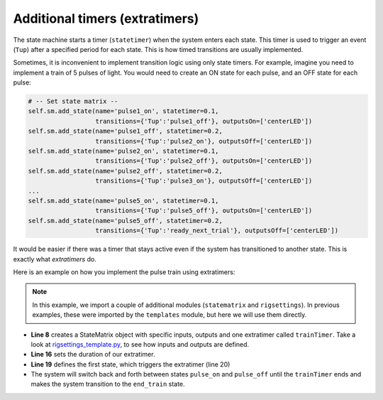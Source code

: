Additional timers (extratimers)
===============================

The state machine starts a timer (``statetimer``) when the system enters each state. This timer is used to trigger an event (``Tup``) after a specified period for each state. This is how timed transitions are usually implemented.

Sometimes, it is inconvenient to implement transition logic using only state timers. For example, imagine you need to implement a train of 5 pulses of light. You would need to create an ON state for each pulse, and an OFF state for each pulse:

.. code-block:: python

            # -- Set state matrix --
            self.sm.add_state(name='pulse1_on', statetimer=0.1,
                              transitions={'Tup':'pulse1_off'}, outputsOn=['centerLED'])
            self.sm.add_state(name='pulse1_off', statetimer=0.2,
                              transitions={'Tup':'pulse2_on'}, outputsOff=['centerLED'])
            self.sm.add_state(name='pulse2_on', statetimer=0.1,
                              transitions={'Tup':'pulse2_off'}, outputsOn=['centerLED'])
            self.sm.add_state(name='pulse2_off', statetimer=0.2,
                              transitions={'Tup':'pulse3_on'}, outputsOff=['centerLED'])
            ...
            self.sm.add_state(name='pulse5_on', statetimer=0.1,
                              transitions={'Tup':'pulse5_off'}, outputsOn=['centerLED'])
            self.sm.add_state(name='pulse5_off', statetimer=0.2,
                              transitions={'Tup':'ready_next_trial'}, outputsOff=['centerLED'])


It would be easier if there was a timer that stays active even if the system has transitioned to another state. This is exactly what *extratimers* do.

Here is an example on how you implement the pulse train using extratimers:

.. code-block:: python
    :linenos:

    from taskontrol.plugins import templates
    from taskontrol.core import statematrix
    from taskontrol.settings import rigsettings

    class Paradigm(templates.ParadigmMinimal):
        def __init__(self,parent=None):
            super(Paradigm, self).__init__(parent)
            self.sm = statematrix.StateMatrix(inputs=rigsettings.INPUTS,
                                              outputs=rigsettings.OUTPUTS,
                                              readystate='ready_next_trial',
                                              extratimers=['trainTimer'])
            # The parent class defines self.dispatcherModel used below.

        def prepare_next_trial(self, nextTrial):
            # -- Set extra timers --
            self.sm.set_extratimer('trainTimer', duration=1.5)

            # -- Set state matrix --
            self.sm.add_state(name='start', statetimer=0,
                              transitions={'Tup':'pulse_on'}, trigger=['trainTimer'])
            self.sm.add_state(name='pulse_on', statetimer=0.1,
                              transitions={'Tup':'pulse_off','trainTimer':'end_train'},
                              outputsOn=['centerLED'])
            self.sm.add_state(name='pulse_off', statetimer=0.2,
                              transitions={'Tup':'pulse_on','trainTimer':'end_train'},
                              outputsOff=['centerLED'])
            self.sm.add_state(name='end_train', statetimer=1,
                              transitions={'Tup':'ready_next_trial'},
                              outputsOff=['centerLED'])
            print self.sm
            self.dispatcherModel.set_state_matrix(self.sm)
            # -- Tell the state machine that we are ready to start --
            self.dispatcherModel.ready_to_start_trial()

    if __name__ == "__main__":
        (app,paradigm) = templates.paramgui.create_app(Paradigm)

	
.. note:: In this example, we import a couple of additional modules (``statematrix`` and ``rigsettings``). In previous examples, these were imported by the ``templates`` module, but here we will use them directly.

* **Line 8** creates a StateMatrix object with specific inputs, outputs and one extratimer called ``trainTimer``. Take a look at `rigsettings_template.py`_, to see how inputs and outputs are defined.
* **Line 16** sets the duration of our extratimer.
* **Line 19** defines the first state, which triggers the extratimer (line 20)
* The system will switch back and forth between states ``pulse_on`` and ``pulse_off`` until the ``trainTimer`` ends and makes the system transition to the ``end_train`` state.
    
.. _rigsettings_template.py: https://github.com/sjara/taskontrol/blob/master/settings/rigsettings_template.py



  

  


  
